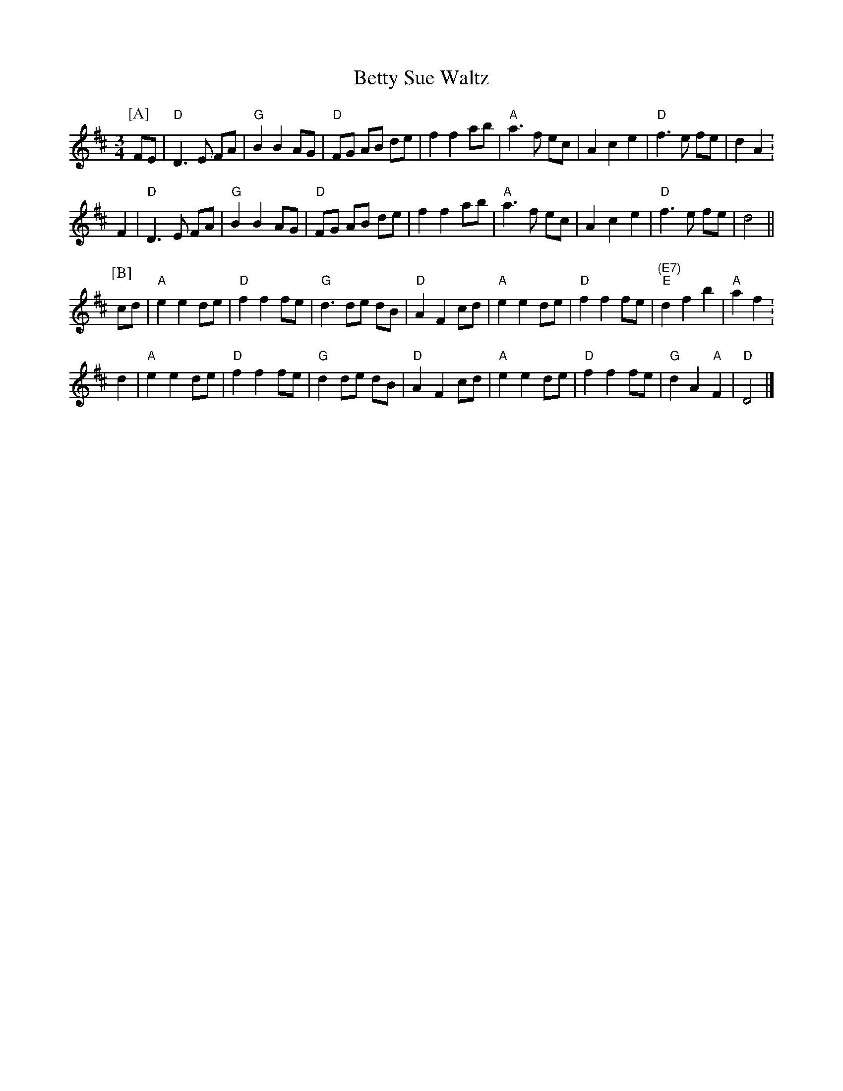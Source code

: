 X: 17
T: Betty Sue Waltz
R: waltz
S: Lonnie Seymour in the mid-1980s on FRC 404 (track 33)
S: Michael Pavan email 2020-6-9
M: 3/4
L: 1/8
K: D
P: [A]
FE | "D"D3 E FA | "G"B2 B2 AG | "D"FG AB de | f2 f2 ab | "A"a3 f ec | A2 c2 e2 | "D"f3 e fe | d2 A2 .|
F2 | "D"D3 E FA | "G"B2 B2 AG | "D"FG AB de | f2 f2 ab | "A"a3 f ec | A2 c2 e2 | "D"f3 e fe | d4 ||
P: [B]
cd | "A"e2 e2 de | "D"f2 f2 fe | "G"d3 de dB | "D"A2 F2 cd | "A"e2 e2 de | "D"f2 f2 fe | "(E7)""E"d2 f2 b2 | "A"a2 f2 .|
d2 | "A"e2 e2 de | "D"f2 f2 fe | "G"d2 de dB | "D"A2 F2 cd | "A"e2 e2 de | "D"f2 f2 fe | "G"d2 A2 "A"F2 | "D"D4 |]
